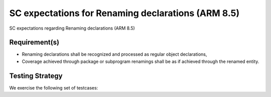 SC expectations for Renaming declarations (ARM 8.5)
===================================================

SC expectations regarding Renaming declarations (ARM 8.5)


Requirement(s)
--------------



* Renaming declarations shall be recognized and processed as regular object
  declarations,

* Coverage achieved through package or subprogram renamings shall be
  as if achieved through the renamed entity.


Testing Strategy
----------------



We exercise the following set of testcases:


.. qmlink:: TCIndexImporter

   *



